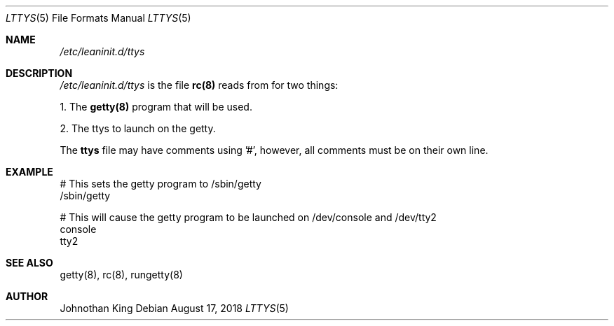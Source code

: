 .\" Copyright (c) 2018 Johnothan King. All rights reserved.
.\"
.\" Permission is hereby granted, free of charge, to any person obtaining a copy
.\" of this software and associated documentation files (the "Software"), to deal
.\" in the Software without restriction, including without limitation the rights
.\" to use, copy, modify, merge, publish, distribute, sublicense, and/or sell
.\" copies of the Software, and to permit persons to whom the Software is
.\" furnished to do so, subject to the following conditions:
.\"
.\" The above copyright notice and this permission notice shall be included in all
.\" copies or substantial portions of the Software.
.\"
.\" THE SOFTWARE IS PROVIDED "AS IS", WITHOUT WARRANTY OF ANY KIND, EXPRESS OR
.\" IMPLIED, INCLUDING BUT NOT LIMITED TO THE WARRANTIES OF MERCHANTABILITY,
.\" FITNESS FOR A PARTICULAR PURPOSE AND NONINFRINGEMENT. IN NO EVENT SHALL THE
.\" AUTHORS OR COPYRIGHT HOLDERS BE LIABLE FOR ANY CLAIM, DAMAGES OR OTHER
.\" LIABILITY, WHETHER IN AN ACTION OF CONTRACT, TORT OR OTHERWISE, ARISING FROM,
.\" OUT OF OR IN CONNECTION WITH THE SOFTWARE OR THE USE OR OTHER DEALINGS IN THE
.\" SOFTWARE.
.\"
.Dd August 17, 2018
.Dt LTTYS 5
.Os
.Sh NAME
.Em /etc/leaninit.d/ttys
.Sh DESCRIPTION
.Em /etc/leaninit.d/ttys
is the file
.Nm rc(8)
reads from for two things:
.Pp
1. The
.Nm getty(8)
program that will be used.

2. The ttys to launch on the getty.
.Pp
The
.Nm ttys
file may have comments using '#', however,
all comments must be on their own line.
.Sh EXAMPLE
# This sets the getty program to /sbin/getty
 /sbin/getty
.Pp
# This will cause the getty program to be launched on /dev/console and /dev/tty2
 console
 tty2
.Sh SEE ALSO
getty(8), rc(8), rungetty(8)
.Sh AUTHOR
Johnothan King
